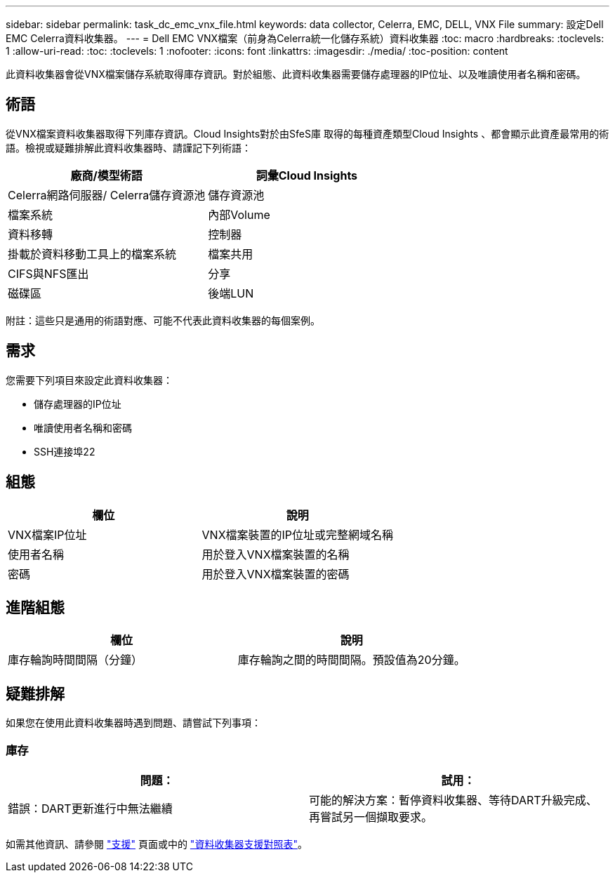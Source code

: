 ---
sidebar: sidebar 
permalink: task_dc_emc_vnx_file.html 
keywords: data collector, Celerra, EMC, DELL, VNX File 
summary: 設定Dell EMC Celerra資料收集器。 
---
= Dell EMC VNX檔案（前身為Celerra統一化儲存系統）資料收集器
:toc: macro
:hardbreaks:
:toclevels: 1
:allow-uri-read: 
:toc: 
:toclevels: 1
:nofooter: 
:icons: font
:linkattrs: 
:imagesdir: ./media/
:toc-position: content


[role="lead"]
此資料收集器會從VNX檔案儲存系統取得庫存資訊。對於組態、此資料收集器需要儲存處理器的IP位址、以及唯讀使用者名稱和密碼。



== 術語

從VNX檔案資料收集器取得下列庫存資訊。Cloud Insights對於由SfeS庫 取得的每種資產類型Cloud Insights 、都會顯示此資產最常用的術語。檢視或疑難排解此資料收集器時、請謹記下列術語：

[cols="2*"]
|===
| 廠商/模型術語 | 詞彙Cloud Insights 


| Celerra網路伺服器/ Celerra儲存資源池 | 儲存資源池 


| 檔案系統 | 內部Volume 


| 資料移轉 | 控制器 


| 掛載於資料移動工具上的檔案系統 | 檔案共用 


| CIFS與NFS匯出 | 分享 


| 磁碟區 | 後端LUN 
|===
附註：這些只是通用的術語對應、可能不代表此資料收集器的每個案例。



== 需求

您需要下列項目來設定此資料收集器：

* 儲存處理器的IP位址
* 唯讀使用者名稱和密碼
* SSH連接埠22




== 組態

[cols="2*"]
|===
| 欄位 | 說明 


| VNX檔案IP位址 | VNX檔案裝置的IP位址或完整網域名稱 


| 使用者名稱 | 用於登入VNX檔案裝置的名稱 


| 密碼 | 用於登入VNX檔案裝置的密碼 
|===


== 進階組態

[cols="2*"]
|===
| 欄位 | 說明 


| 庫存輪詢時間間隔（分鐘） | 庫存輪詢之間的時間間隔。預設值為20分鐘。 
|===


== 疑難排解

如果您在使用此資料收集器時遇到問題、請嘗試下列事項：



=== 庫存

[cols="2*"]
|===
| 問題： | 試用： 


| 錯誤：DART更新進行中無法繼續 | 可能的解決方案：暫停資料收集器、等待DART升級完成、再嘗試另一個擷取要求。 
|===
如需其他資訊、請參閱 link:concept_requesting_support.html["支援"] 頁面或中的 link:https://docs.netapp.com/us-en/cloudinsights/CloudInsightsDataCollectorSupportMatrix.pdf["資料收集器支援對照表"]。

